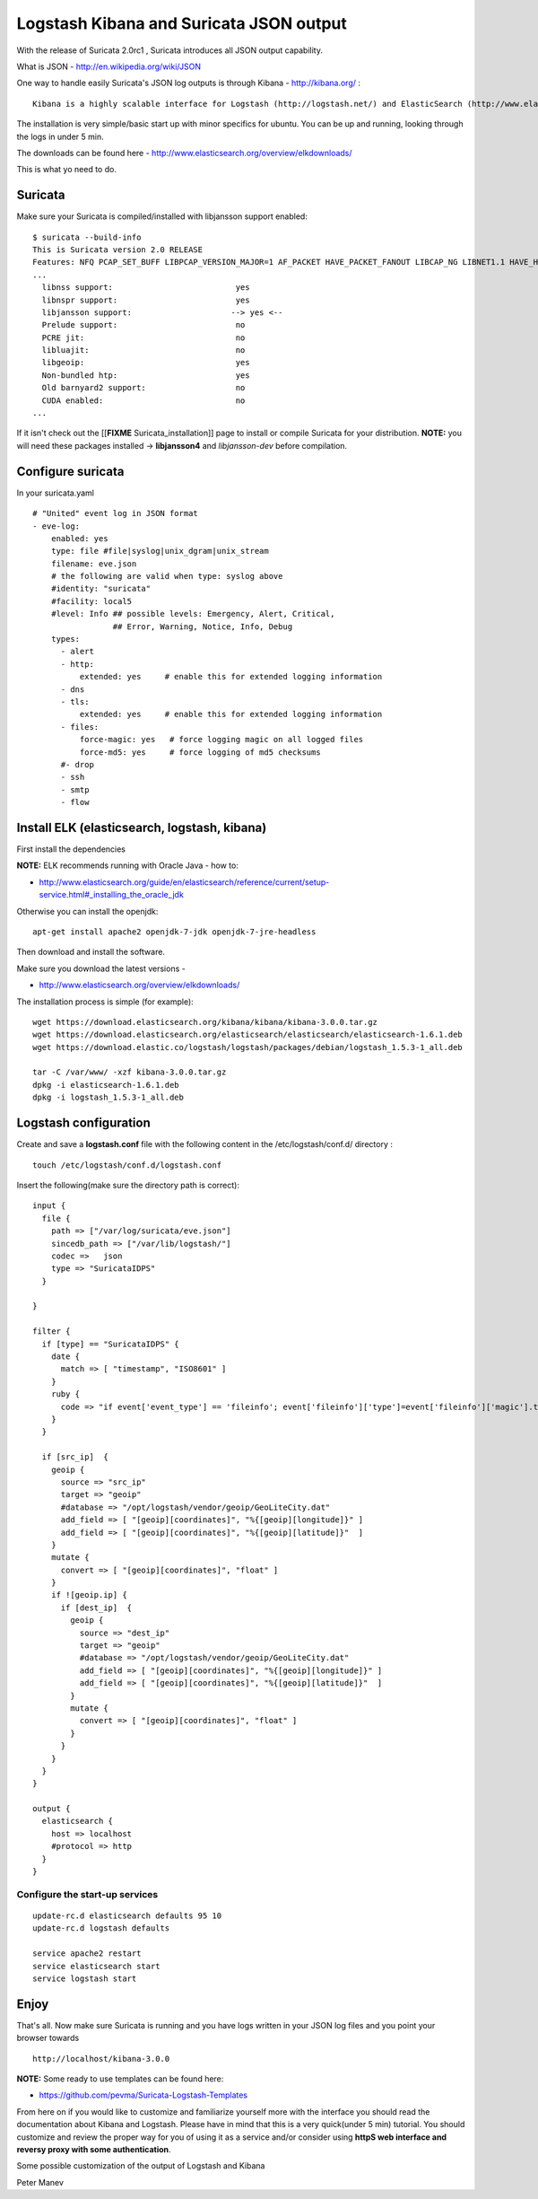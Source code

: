 Logstash Kibana and Suricata JSON output
========================================

With the release of Suricata 2.0rc1 , Suricata introduces all JSON output capability. 

What is JSON - http://en.wikipedia.org/wiki/JSON

One way to handle easily Suricata's JSON log outputs is through Kibana - http://kibana.org/ :
  
::

  Kibana is a highly scalable interface for Logstash (http://logstash.net/) and ElasticSearch (http://www.elasticsearch.org/) that allows you to efficiently search, graph, analyze and otherwise make sense of a mountain of logs. 

The installation is very simple/basic start up with minor specifics for ubuntu. You can be up and running, looking through the logs in under 5 min.

The downloads can be found here - http://www.elasticsearch.org/overview/elkdownloads/

This is what yo need to do.

Suricata 
---------

Make sure your Suricata is compiled/installed with libjansson support enabled:
  
::

  
  $ suricata --build-info
  This is Suricata version 2.0 RELEASE
  Features: NFQ PCAP_SET_BUFF LIBPCAP_VERSION_MAJOR=1 AF_PACKET HAVE_PACKET_FANOUT LIBCAP_NG LIBNET1.1 HAVE_HTP_URI_NORMALIZE_HOOK HAVE_NSS HAVE_LIBJANSSON 
  ...
    libnss support:                          yes
    libnspr support:                         yes
    libjansson support:                     --> yes <--
    Prelude support:                         no
    PCRE jit:                                no
    libluajit:                               no
    libgeoip:                                yes
    Non-bundled htp:                         yes
    Old barnyard2 support:                   no
    CUDA enabled:                            no
  ...

If it isn't check out the [[**FIXME** Suricata_installation]] page to install or compile Suricata for your distribution. 
**NOTE:** you will need these packages installed -> **libjansson4** and *libjansson-dev* before compilation. 

Configure suricata
------------------

In your suricata.yaml
  
::

  
    # "United" event log in JSON format
    - eve-log:
        enabled: yes
        type: file #file|syslog|unix_dgram|unix_stream
        filename: eve.json
        # the following are valid when type: syslog above
        #identity: "suricata"
        #facility: local5
        #level: Info ## possible levels: Emergency, Alert, Critical,
                     ## Error, Warning, Notice, Info, Debug
        types:
          - alert
          - http:
              extended: yes     # enable this for extended logging information
          - dns
          - tls:
              extended: yes     # enable this for extended logging information
          - files:
              force-magic: yes   # force logging magic on all logged files
              force-md5: yes     # force logging of md5 checksums
          #- drop
          - ssh
          - smtp
          - flow

Install ELK (elasticsearch, logstash, kibana)
---------------------------------------------

First install the dependencies 

**NOTE:** ELK recommends running with Oracle Java - how to:

* http://www.elasticsearch.org/guide/en/elasticsearch/reference/current/setup-service.html#_installing_the_oracle_jdk

Otherwise you can install the openjdk:
  
::

  
  apt-get install apache2 openjdk-7-jdk openjdk-7-jre-headless

Then download and install the software.

Make sure you download the latest versions - 

* http://www.elasticsearch.org/overview/elkdownloads/

The installation process is simple (for example):
  
::

  
  wget https://download.elasticsearch.org/kibana/kibana/kibana-3.0.0.tar.gz
  wget https://download.elasticsearch.org/elasticsearch/elasticsearch/elasticsearch-1.6.1.deb
  wget https://download.elastic.co/logstash/logstash/packages/debian/logstash_1.5.3-1_all.deb
  
  tar -C /var/www/ -xzf kibana-3.0.0.tar.gz
  dpkg -i elasticsearch-1.6.1.deb
  dpkg -i logstash_1.5.3-1_all.deb

Logstash configuration
----------------------

Create and save a **logstash.conf** file with the following content in the /etc/logstash/conf.d/ directory :
  
::

  
  touch /etc/logstash/conf.d/logstash.conf

Insert the following(make sure the directory path is correct):
  
::

  
  input {
    file { 
      path => ["/var/log/suricata/eve.json"]
      sincedb_path => ["/var/lib/logstash/"]
      codec =>   json 
      type => "SuricataIDPS" 
    }
  
  }
  
  filter {
    if [type] == "SuricataIDPS" {
      date {
        match => [ "timestamp", "ISO8601" ]
      }
      ruby {
        code => "if event['event_type'] == 'fileinfo'; event['fileinfo']['type']=event['fileinfo']['magic'].to_s.split(',')[0]; end;"
      }
    }
  
    if [src_ip]  {
      geoip {
        source => "src_ip" 
        target => "geoip" 
        #database => "/opt/logstash/vendor/geoip/GeoLiteCity.dat" 
        add_field => [ "[geoip][coordinates]", "%{[geoip][longitude]}" ]
        add_field => [ "[geoip][coordinates]", "%{[geoip][latitude]}"  ]
      }
      mutate {
        convert => [ "[geoip][coordinates]", "float" ]
      }
      if ![geoip.ip] {
        if [dest_ip]  {
          geoip {
            source => "dest_ip"
            target => "geoip"
            #database => "/opt/logstash/vendor/geoip/GeoLiteCity.dat"
            add_field => [ "[geoip][coordinates]", "%{[geoip][longitude]}" ]
            add_field => [ "[geoip][coordinates]", "%{[geoip][latitude]}"  ]
          }
          mutate {
            convert => [ "[geoip][coordinates]", "float" ]
          }
        }
      }
    }
  }
  
  output { 
    elasticsearch {
      host => localhost
      #protocol => http
    }
  }
  

Configure the start-up services
~~~~~~~~~~~~~~~~~~~~~~~~~~~~~~~

  
::

  
  update-rc.d elasticsearch defaults 95 10
  update-rc.d logstash defaults
  
  service apache2 restart
  service elasticsearch start
  service logstash start

Enjoy
-----

That's all. Now make sure Suricata is running and you have logs written in your JSON log files and you point your browser towards
  
::

  
  http://localhost/kibana-3.0.0

**NOTE:**
Some ready to use templates can be found here:

* https://github.com/pevma/Suricata-Logstash-Templates

From here on if you would like to customize and familiarize yourself more with the interface you should read the documentation about Kibana and Logstash.
Please have in mind that this is a very quick(under 5 min) tutorial. You should customize and review the proper way for you of using it as a service and/or consider using **httpS web interface and reversy proxy with some authentication**.

Some possible customization of the output of Logstash and Kibana



.. image:: logstash-kibana-and-suricata-json-output/Logstash1.png


.. image:: logstash-kibana-and-suricata-json-output/Logstash2.png


.. image:: logstash-kibana-and-suricata-json-output/Logstash3.png


.. image:: logstash-kibana-and-suricata-json-output/Logstash4.png


.. image:: logstash-kibana-and-suricata-json-output/Logstash5.png


.. image:: logstash-kibana-and-suricata-json-output/Logstash6.png

Peter Manev
